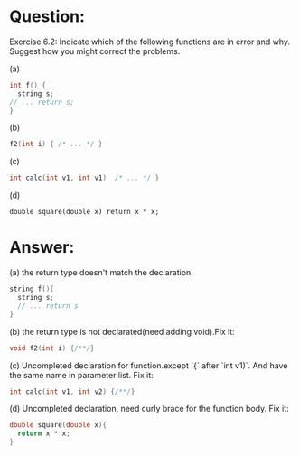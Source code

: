 * Question:
Exercise 6.2: Indicate which of the following functions are in error and why. Suggest how you might correct the problems.

(a)
#+begin_src cpp
  int f() {
    string s;
  // ... return s;
  }
#+end_src

(b)
#+begin_src cpp
f2(int i) { /* ... */ }
#+end_src
(c)
#+begin_src cpp
int calc(int v1, int v1)  /* ... */ }
#+end_src
(d)
#+begin_src
double square(double x) return x * x;
#+end_src

* Answer:
(a) the return type doesn't match the declaration.
#+begin_src cpp
  string f(){
    string s;
    // ... return s
  }
#+end_src

(b) the return type is not declarated(need adding void).Fix it:
#+begin_src cpp
  void f2(int i) {/**/}
#+end_src

(c) Uncompleted declaration for function.except `{` after `int v1)`. And have the same name in parameter list. Fix it:
#+begin_src cpp
  int calc(int v1, int v2) {/**/}
#+end_src

(d) Uncompleted declaration, need curly brace for the function body. Fix it:
#+begin_src cpp
  double square(double x){
    return x * x;
  }
#+end_src
